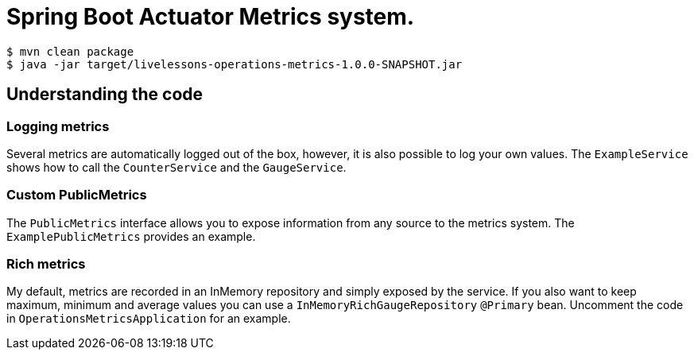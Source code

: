 # Spring Boot Actuator Metrics system.

```
$ mvn clean package
$ java -jar target/livelessons-operations-metrics-1.0.0-SNAPSHOT.jar
```

== Understanding the code

=== Logging metrics
Several metrics are automatically logged out of the box, however, it is also possible to
log your own values. The `ExampleService` shows how to call the `CounterService` and the
`GaugeService`.

=== Custom PublicMetrics
The `PublicMetrics` interface allows you to expose information from any source to the
metrics system. The `ExamplePublicMetrics` provides an example.

=== Rich metrics
My default, metrics are recorded in an InMemory repository and simply exposed by the
service. If you also want to keep maximum, minimum and average values you can use a
`InMemoryRichGaugeRepository` `@Primary` bean. Uncomment the code in
`OperationsMetricsApplication` for an example.

